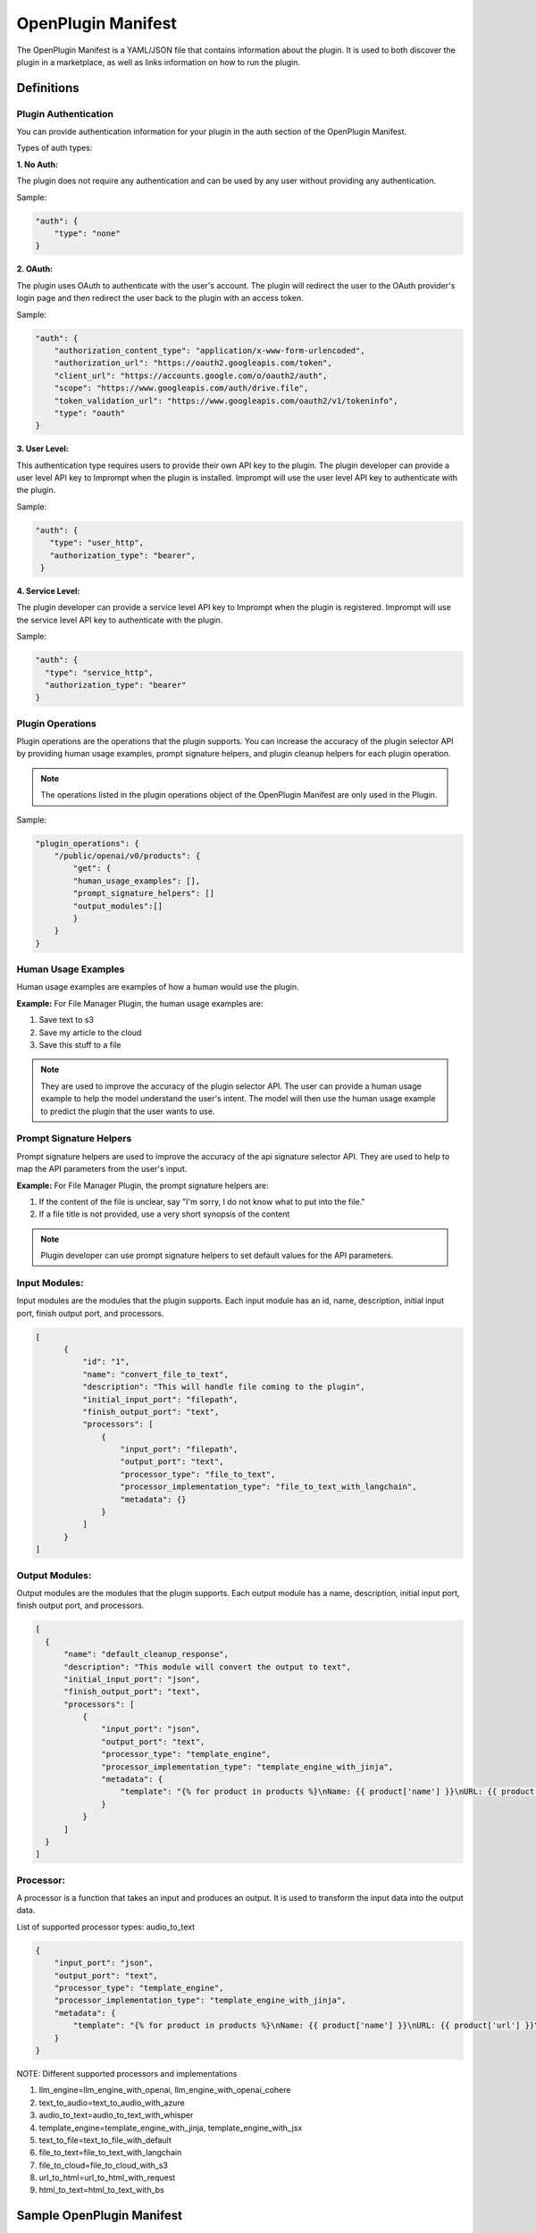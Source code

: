 .. _openplugin-manifest:

===================
OpenPlugin Manifest
===================

The OpenPlugin Manifest is a YAML/JSON file that contains information about the plugin. It is used to both discover the plugin in a marketplace, as well as links information on how to run the plugin.

Definitions
=============

Plugin Authentication
------------------------

You can provide authentication information for your plugin in the auth section of the OpenPlugin Manifest.


Types of auth types:

**1. No Auth:**

The plugin does not require any authentication and can be used by any user without providing any authentication.

Sample:

.. code-block:: json

    "auth": {
        "type": "none"
    }

**2. OAuth:**

The plugin uses OAuth to authenticate with the user's account. The plugin will redirect the user to the OAuth provider's login page and then redirect the user back to the plugin with an access token.

Sample:

.. code-block:: json

    "auth": {
        "authorization_content_type": "application/x-www-form-urlencoded",
        "authorization_url": "https://oauth2.googleapis.com/token",
        "client_url": "https://accounts.google.com/o/oauth2/auth",
        "scope": "https://www.googleapis.com/auth/drive.file",
        "token_validation_url": "https://www.googleapis.com/oauth2/v1/tokeninfo",
        "type": "oauth"
    }

**3. User Level:**

This authentication type requires users to provide their own API key to the plugin. The plugin developer can provide a user level API key to Imprompt when the plugin is installed. Imprompt will use the user level API key to authenticate with the plugin.

Sample:

.. code-block:: json

   "auth": {
      "type": "user_http",
      "authorization_type": "bearer",
    }


**4. Service Level:**

The plugin developer can provide a service level API key to Imprompt when the plugin is registered. Imprompt will use the service level API key to authenticate with the plugin.


Sample:

.. code-block:: json

    "auth": {
      "type": "service_http",
      "authorization_type": "bearer"
    }



Plugin Operations
-------------------

Plugin operations are the operations that the plugin supports.  You can increase the accuracy of the plugin selector API by providing human usage examples, prompt signature helpers, and plugin cleanup helpers for each plugin operation.

.. note::
    The operations listed in the plugin operations object of the OpenPlugin Manifest are only used in the Plugin.

Sample:

.. code-block:: json

    "plugin_operations": {
        "/public/openai/v0/products": {
            "get": {
            "human_usage_examples": [],
            "prompt_signature_helpers": []
            "output_modules":[]
            }
        }
    }

Human Usage Examples
------------------------

Human usage examples are examples of how a human would use the plugin.

**Example:** For File Manager Plugin, the human usage examples are:

1. Save text to s3

2. Save my article to the cloud

3. Save this stuff to a file

.. note::
  They are used to improve the accuracy of the plugin selector API. The user can provide a human usage example to help the model understand the user's intent. The model will then use the human usage example to predict the plugin that the user wants to use.



Prompt Signature Helpers
------------------------

Prompt signature helpers are used to improve the accuracy of the api signature selector API. They are used to help to map the API parameters from the user's input.


**Example:** For File Manager Plugin, the prompt signature helpers are:

1. If the content of the file is unclear, say "I'm sorry, I do not know what to put into the file."

2. If a file title is not provided, use a very short synopsis of the content


.. note::
  Plugin developer can use prompt signature helpers to set default values for the API parameters.


Input Modules:
----------------

Input modules are the modules that the plugin supports. Each input module has an id, name, description, initial input port, finish output port, and processors.

.. code-block:: json
      
      [
            {
                "id": "1",
                "name": "convert_file_to_text",
                "description": "This will handle file coming to the plugin",
                "initial_input_port": "filepath",
                "finish_output_port": "text",
                "processors": [
                    {
                        "input_port": "filepath",
                        "output_port": "text",
                        "processor_type": "file_to_text",
                        "processor_implementation_type": "file_to_text_with_langchain",
                        "metadata": {}
                    }
                ]
            }
      ]

Output Modules:
----------------

Output modules are the modules that the plugin supports. Each output module has a name, description, initial input port, finish output port, and processors.

.. code-block:: json

      [
        {
            "name": "default_cleanup_response",
            "description": "This module will convert the output to text",
            "initial_input_port": "json",
            "finish_output_port": "text",
            "processors": [
                {
                    "input_port": "json",
                    "output_port": "text",
                    "processor_type": "template_engine",
                    "processor_implementation_type": "template_engine_with_jinja",
                    "metadata": {
                        "template": "{% for product in products %}\nName: {{ product['name'] }}\nURL: {{ product['url'] }}\nPrice: {{ product['price'] }}\n\n{% endfor %}"
                    }
                }
            ]
        }
      ]
  

Processor:
------------

A processor is a function that takes an input and produces an output. It is used to transform the input data into the output data.

List of supported processor types: audio_to_text

.. code-block:: json

      {
          "input_port": "json",
          "output_port": "text",
          "processor_type": "template_engine",
          "processor_implementation_type": "template_engine_with_jinja",
          "metadata": {
              "template": "{% for product in products %}\nName: {{ product['name'] }}\nURL: {{ product['url'] }}\nPrice: {{ product['price'] }}\n\n{% endfor %}"
          }
      }

NOTE: Different supported processors and implementations

#. llm_engine=llm_engine_with_openai, llm_engine_with_openai_cohere
#. text_to_audio=text_to_audio_with_azure
#. audio_to_text=audio_to_text_with_whisper
#. template_engine=template_engine_with_jinja, template_engine_with_jsx
#. text_to_file=text_to_file_with_default
#. file_to_text=file_to_text_with_langchain
#. file_to_cloud=file_to_cloud_with_s3
#. url_to_html=url_to_html_with_request
#. html_to_text=html_to_text_with_bs

Sample OpenPlugin Manifest
============================


.. tabs::

  .. tab:: YAML

    .. code-block:: yaml

        schema_version: 0.0.1
        openplugin_manifest_version: 0.0.1
        name: Klarna Shopping
        contact_email: shrikant@imprompt.ai
        description: Assistant uses the Klarna plugin to get relevant product suggestions
          for any shopping or product discovery purpose.
        openapi_doc_url: https://www.klarna.com/us/shopping/public/openai/v0/api-docs/
        legal_info_url: 
        logo_url: 
        permutate_doc_url: 
        permutation_test_urls: 
        auth:
          type: none
        input_modules:
        - id: '1'
          name: convert_file_to_text
          description: This will handle file coming to the plugin
          initial_input_port: filepath
          finish_output_port: text
          processors:
          - input_port: filepath
            output_port: text
            processor_type: file_to_text
            processor_implementation_type: file_to_text_with_langchain
            metadata: {}
        plugin_operations:
          "/public/openai/v0/products":
            get:
              human_usage_examples:
              - Show me some T Shirts.
              - Show me some pants .
              - Show me winter jackets for men.
              plugin_signature_helpers:
              - if you can't find the user's clothes size, ask the user about the size.
              - If any error occurs, write an apologetic message to the user
              output_modules:
              - name: template_response
                description: This will convert to template response
                initial_input_port: json
                finish_output_port: text
                default_module: true
                processors:
                - input_port: json
                  output_port: text
                  processor_type: template_engine
                  processor_implementation_type: template_engine_with_jsx
                  metadata:
                    pre_prompt: Get only product names, prices and urls
                    mime_type: text/jsx
                    template: |-
                      <div className="container">
                        <div className="row">
                          {response.products.map((product, index) => (
                            <div key={index} className="col-md-4 mb-4">
                              <div className="card h-100">
                                <div className="card-header">
                                  {product.name}
                                </div>
                                <div className="card-body">
                                  <h5 className="card-title">{product.price}</h5>
                                  <a href={product.url} className="btn btn-primary" target="_blank" rel="noopener noreferrer">Buy Now</a>
                                </div>
                              </div>
                            </div>
                          ))}
                        </div>
                      </div>
                    template_prompt: Wrap the items in a card, using the product name in the
                      card header and the details and links in the card body. Allow for 3
                      products per row
        output_modules:
        - name: default_cleanup_response
          description: This module will convert the output to text
          initial_input_port: json
          finish_output_port: text
          processors:
          - input_port: json
            output_port: text
            processor_type: template_engine
            processor_implementation_type: template_engine_with_jinja
            metadata:
              template: |-
                {% for product in products %}
                Name: {{ product['name'] }}
                URL: {{ product['url'] }}
                Price: {{ product['price'] }}

                {% endfor %}
        preferred_approaches:
        - base_strategy: oai functions
          llm:
            frequency_penalty: 0
            max_tokens: 2048
            model_name: gpt-3.5-turbo-0613
            presence_penalty: 0
            provider: OpenAI
            temperature: 0
            top_p: 1
          name: OAI functions-OpenAI
          pre_prompt: 


  .. tab:: JSON

    .. code-block:: python

      {
          "schema_version": "0.0.1",
          "openplugin_manifest_version": "0.0.1",
          "name": "Klarna Shopping",
          "contact_email": "shrikant@imprompt.ai",
          "description": "Assistant uses the Klarna plugin to get relevant product suggestions for any shopping or product discovery purpose.",
          "openapi_doc_url": "https://www.klarna.com/us/shopping/public/openai/v0/api-docs/",
          "legal_info_url": null,
          "logo_url": null,
          "permutate_doc_url": null,
          "permutation_test_urls": null,
          "auth": {
              "type": "none"
          },
          "input_modules": [
              {
                  "id": "1",
                  "name": "convert_file_to_text",
                  "description": "This will handle file coming to the plugin",
                  "initial_input_port": "filepath",
                  "finish_output_port": "text",
                  "processors": [
                      {
                          "input_port": "filepath",
                          "output_port": "text",
                          "processor_type": "file_to_text",
                          "processor_implementation_type": "file_to_text_with_langchain",
                          "metadata": {}
                      }
                  ]
              }
          ],
          "plugin_operations": {
              "/public/openai/v0/products": {
                  "get": {
                      "human_usage_examples": [
                          "Show me some T Shirts.",
                          "Show me some pants .",
                          "Show me winter jackets for men."
                      ],
                      "plugin_signature_helpers": [
                          "if you can't find the user's clothes size, ask the user about the size.",
                          "If any error occurs, write an apologetic message to the user"
                      ],
                      "output_modules": [
                          {
                              "name": "template_response",
                              "description": "This will convert to template response",
                              "initial_input_port": "json",
                              "finish_output_port": "text",
                              "default_module": true,
                              "processors": [
                                  {
                                      "input_port": "json",
                                      "output_port": "text",
                                      "processor_type": "template_engine",
                                      "processor_implementation_type": "template_engine_with_jsx",
                                      "metadata": {
                                          "pre_prompt": "Get only product names, prices and urls",
                                          "mime_type": "text/jsx",
                                          "template": "<div className=\"container\">\n  <div className=\"row\">\n    {response.products.map((product, index) => (\n      <div key={index} className=\"col-md-4 mb-4\">\n        <div className=\"card h-100\">\n          <div className=\"card-header\">\n            {product.name}\n          </div>\n          <div className=\"card-body\">\n            <h5 className=\"card-title\">{product.price}</h5>\n            <a href={product.url} className=\"btn btn-primary\" target=\"_blank\" rel=\"noopener noreferrer\">Buy Now</a>\n          </div>\n        </div>\n      </div>\n    ))}\n  </div>\n</div>",
                                          "template_prompt": "Wrap the items in a card, using the product name in the card header and the details and links in the card body. Allow for 3 products per row"
                                      }
                                  }
                              ]
                          }
                      ]
                  }
              }
          },
          "output_modules": [
              {
                  "name": "default_cleanup_response",
                  "description": "This module will convert the output to text",
                  "initial_input_port": "json",
                  "finish_output_port": "text",
                  "processors": [
                      {
                          "input_port": "json",
                          "output_port": "text",
                          "processor_type": "template_engine",
                          "processor_implementation_type": "template_engine_with_jinja",
                          "metadata": {
                              "template": "{% for product in products %}\nName: {{ product['name'] }}\nURL: {{ product['url'] }}\nPrice: {{ product['price'] }}\n\n{% endfor %}"
                          }
                      }
                  ]
              }
          ],
          "preferred_approaches": [
              {
                  "base_strategy": "oai functions",
                  "llm": {
                      "frequency_penalty": 0,
                      "max_tokens": 2048,
                      "model_name": "gpt-3.5-turbo-0613",
                      "presence_penalty": 0,
                      "provider": "OpenAI",
                      "temperature": 0,
                      "top_p": 1
                  },
                  "name": "OAI functions-OpenAI",
                  "pre_prompt": null
              }
          ]
      }



You can find more details on each of these fields below.


OpenPlugin Manifest Fields
=============================


.. list-table::
   :widths: 20 20 60
   :header-rows: 1

   * - Field
     - Type
     - Description
   * - schema_version
     - string
     - The version of the OpenPlugin manifest.
   * - openplugin_manifest_version
     - string
     - The version of the OpenPlugin manifest.
   * - name
     - string
     - The name of the plugin.
   * - description
     - string
     - This description of the plugin.
   * - openapi_doc_url
     - string
     - The URL of the OpenAPI specification document of the plugin.
   * - auth
     - object
     - The authentication information for the plugin.
   * - logo_url
     - string
     - The URL of the logo for the plugin.
   * - contact_email
     - string
     - The email address of the plugin developer.
   * - legal_info_url
     - string
     - The URL of the legal information for the plugin.
   * - input_modules
     - array
     - The input modules for the plugin. Each input module has an id, name, description, initial input port, finish output port, and processors.
   * - plugin_operations
     - object
     - This contains the operations defined in the OpenAPI document and extends to include useful examples and helpers for the model.
   * - output_modules
     - array
     - The output modules for the plugin. Each output module has a name, description, initial input port, finish output port, and processors.

OpenPlugin Operations
---------------------
An OpenPlugin operation is an extension of plugin operation defined in the OpenAPI document. It is defined by a combination of a path and an HTTP method as shown in the example above. The user can attach extra details to each operation to improve LLM predictions and responses.

.. list-table::
   :widths: 20 20 60
   :header-rows: 1

   * - Field
     - Type
     - Description
   * - human_usage_examples
     - array
     - Clear usage examples that a human can use to trigger the operation correctly.
   * - prompt_signature_helpers
     - array
     - Prompts to help fill in the parameters of the API operation from the user's input.
   * - output_modules
     - array
     - The output modules for the operation. Each output module has a name, description, initial input port, finish output port, and processors.


Input Modules:
----------------

Input modules are the modules that the plugin supports. Each input module has an id, name, description, initial input port, finish output port, and processors.

.. list-table::
   :widths: 20 20 60
   :header-rows: 1

   * - Field
     - Type
     - Description
   * - id
     - string
     - The id of the input module.
   * - name
     - string
     - The name of the input module.
   * - description
     - string
     - The description of the input module.
   * - initial_input_port
     - string
     - The initial input port of the input module.
   * - finish_output_port
     - string
     - The finish output port of the input module.
   * - processors
     - array
     - The processors for the input module. Each processor has an input port, output port, processor type, processor implementation type, and metadata.


Output Modules:
----------------

Output modules are the modules that the plugin supports. Each output module has a name, description, initial input port, finish output port, and processors.

.. list-table::
   :widths: 20 20 60
   :header-rows: 1

   * - Field
     - Type
     - Description
   * - name
     - string
     - The name of the output module.
   * - description
     - string
     - The description of the output module.
   * - initial_input_port
     - string
     - The initial input port of the output module.
   * - finish_output_port
     - string
     - The finish output port of the output module.
   * - processors
     - array
     - The processors for the output module. Each processor has an input port, output port, processor type, processor implementation type, and metadata.

Processor:
------------

A processor is a function that takes an input and produces an output. It is used to transform the input data into the output data.

.. list-table::
   :widths: 20 20 60
   :header-rows: 1

   * - Field
     - Type
     - Description
   * - input_port
     - string
     - The input port of the processor.
   * - output_port
     - string
     - The output port of the processor.
   * - processor_type
     - string
     - The type of the processor.
   * - processor_implementation_type
     - string
     - The implementation type of the processor.
   * - metadata
     - object
     - The metadata for the processor.

NOTE: metadata is different for different processor types.

Approach
--------------------
The tool selector config object represents the configurations for the tool selector. It has the following fields:

.. list-table::
   :widths: 15 20 55
   :header-rows: 1

   * - Field
     - Type
     - Description
   * - base_strategy
     - string
     - .. line-block::
        The base_strategy to run the plugin.
        **Available options include:** "LLM Passthrough (OpenPlugin and Swagger)", "LLM Passthrough (Stuffed Swagger)", "LLM Passthrough (Bare Swagger)", "imprompt basic", "oai functions"
   * - name
     - string
     - The name of the approach.
   * - pre_prompt
     - string
     - The pre_prompt for the LLM.  
   * - llm
     - object
     - The LLM configuration for the plugin.


1. **Imprompt:** Imprompt is a tool selector that uses a custom prompt with LLM to select the best tool for the given message.

2. **OpenAI:** OpenAI is a tool selector that uses OpenAI functions to select the best tool for the given prompt messages.

3. **Langchain:** Langchain is a tool selector that uses Langchain Agent to select the best tool for the given message.


LLM
---
This contains the configurations for an LLM (Large Language Model) provider.

.. list-table::
   :widths: 20 15 55 15
   :header-rows: 1

   * - Field
     - Type
     - Description
     - Default
   * - provider
     - LLMProvider
     - .. line-block::
        The provider for the LLM.
        **Available options include:** OpenAI, OpenAIChat, GooglePalm, Cohere.
     - **Required**
   * - model_name
     - string
     - .. line-block::
        The name of the LLM model.
        **Available options include:**
        For OpenAI, model_name="text-davinci-003"
        For OpenAIChat, model_name="gpt-3.5-turbo, gpt-3.5-turbo-0613, gpt-4-0613, gpt-4"
        For GooglePalm, model_name="chat-bison@001, text-bison-001"
        For Cohere, model_name="command, command-light, command-xlarge-nightly"
     - **Required**
   * - temperature
     - number
     - The temperature parameter for generating output.
     - 0.7
   * - max_tokens
     - integer
     - The maximum number of tokens in the generated output.
     - 1024
   * - top_p
     - number
     - The top-p parameter for generating output.
     - 1
   * - frequency_penalty
     - number
     - The frequency penalty for generating output.
     - 0
   * - presence_penalty
     - number
     - The presence penalty for generating output.
     - 0
   * - n
     - number
     - The n parameter for generating output.
     - 1
   * - best_of
     - number
     - The best-of parameter for generating output.
     - 1
   * - max_retries
     - integer
     - The maximum number of retries for generating output.
     - 6

